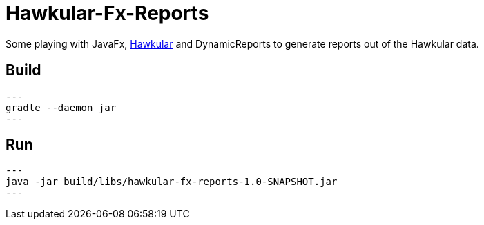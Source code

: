 = Hawkular-Fx-Reports

Some playing with JavaFx, http://hawkular.org[Hawkular] and DynamicReports
to generate reports out of the Hawkular data.

== Build

[source,shell]
---
gradle --daemon jar
---

== Run

[source,shell]
---
java -jar build/libs/hawkular-fx-reports-1.0-SNAPSHOT.jar
---